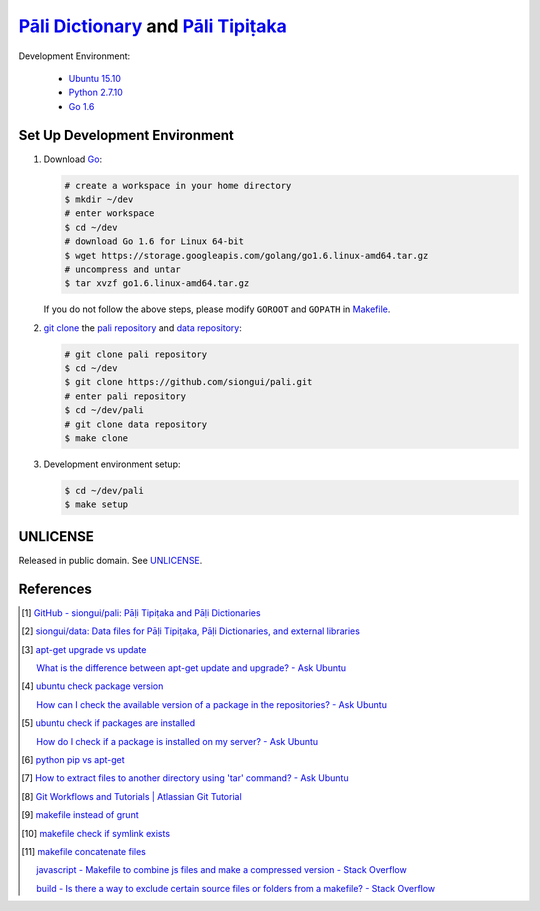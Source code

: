 =======================================
`Pāli Dictionary`_ and `Pāli Tipiṭaka`_
=======================================

Development Environment:

  - `Ubuntu 15.10`_
  - `Python 2.7.10`_
  - `Go 1.6`_

Set Up Development Environment
++++++++++++++++++++++++++++++

1. Download Go_:

   .. code-block:: bash

     # create a workspace in your home directory
     $ mkdir ~/dev
     # enter workspace
     $ cd ~/dev
     # download Go 1.6 for Linux 64-bit
     $ wget https://storage.googleapis.com/golang/go1.6.linux-amd64.tar.gz
     # uncompress and untar
     $ tar xvzf go1.6.linux-amd64.tar.gz

   If you do not follow the above steps, please modify ``GOROOT`` and ``GOPATH``
   in `Makefile <Makefile>`_.

2. `git clone`_ the `pali repository`_ and `data repository`_:

   .. code-block:: bash

     # git clone pali repository
     $ cd ~/dev
     $ git clone https://github.com/siongui/pali.git
     # enter pali repository
     $ cd ~/dev/pali
     # git clone data repository
     $ make clone

3. Development environment setup:

   .. code-block:: bash

     $ cd ~/dev/pali
     $ make setup


UNLICENSE
+++++++++

Released in public domain. See UNLICENSE_.


References
++++++++++

.. [1] `GitHub - siongui/pali: Pāḷi Tipiṭaka and Pāḷi Dictionaries <https://github.com/siongui/pali>`_

.. [2] `siongui/data: Data files for Pāḷi Tipiṭaka, Pāḷi Dictionaries, and external libraries <https://github.com/siongui/data>`_

.. [3] `apt-get upgrade vs update <https://www.google.com/search?q=apt-get+upgrade+vs+update>`_

       `What is the difference between apt-get update and upgrade? - Ask Ubuntu <http://askubuntu.com/questions/94102/what-is-the-difference-between-apt-get-update-and-upgrade>`_

.. [4] `ubuntu check package version <https://www.google.com/search?q=ubuntu+check+package+version>`_

       `How can I check the available version of a package in the repositories? - Ask Ubuntu <http://askubuntu.com/questions/340530/how-can-i-check-the-available-version-of-a-package-in-the-repositories>`_

.. [5] `ubuntu check if packages are installed <https://www.google.com/search?q=ubuntu+check+if+packages+are+installed>`_

       `How do I check if a package is installed on my server? - Ask Ubuntu <http://askubuntu.com/questions/423355/how-do-i-check-if-a-package-is-installed-on-my-server>`_

.. [6] `python pip vs apt-get <https://www.google.com/search?q=python+pip+vs+apt-get>`_

.. [7] `How to extract files to another directory using 'tar' command? - Ask Ubuntu <http://askubuntu.com/questions/45349/how-to-extract-files-to-another-directory-using-tar-command>`_

.. [8] `Git Workflows and Tutorials | Atlassian Git Tutorial <https://www.atlassian.com/git/tutorials/comparing-workflows/>`_

.. [9] `makefile instead of grunt <https://www.google.com/search?q=makefile+instead+of+grunt>`_

.. [10] `makefile check if symlink exists <https://www.google.com/search?q=makefile+check+if+symlink+exists>`_

.. [11] `makefile concatenate files <https://www.google.com/search?q=makefile+concatenate+files>`_

        `javascript - Makefile to combine js files and make a compressed version - Stack Overflow <http://stackoverflow.com/questions/4413903/makefile-to-combine-js-files-and-make-a-compressed-version>`_

        `build - Is there a way to exclude certain source files or folders from a makefile? - Stack Overflow <http://stackoverflow.com/questions/1531318/is-there-a-way-to-exclude-certain-source-files-or-folders-from-a-makefile>`_

.. _Pāli Dictionary: http://dictionary.sutta.org/
.. _Pāli Tipiṭaka: http://tipitaka.sutta.org/
.. _Ubuntu 15.10: http://releases.ubuntu.com/15.10/
.. _Python 2.7.10: https://www.python.org/downloads/release/python-2710/
.. _Go 1.6: https://golang.org/dl/
.. _Go: https://golang.org/
.. _git clone: https://www.google.com/search?q=git+clone
.. _pali repository: https://github.com/siongui/pali
.. _data repository: https://github.com/siongui/data
.. _UNLICENSE: http://unlicense.org/

